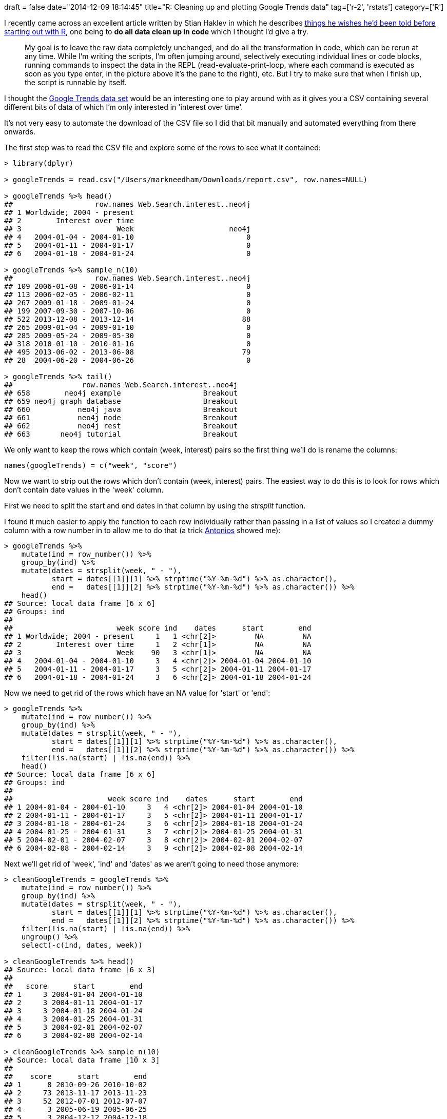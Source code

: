 +++
draft = false
date="2014-12-09 18:14:45"
title="R: Cleaning up and plotting Google Trends data"
tag=['r-2', 'rstats']
category=['R']
+++

I recently came across an excellent article written by Stian Haklev in which he describes http://reganmian.net/blog/2014/10/14/starting-data-analysiswrangling-with-r-things-i-wish-id-been-told/[things he wishes he'd been told before starting out with R], one being to *do all data clean up in code* which I thought I'd give a try.

____
My goal is to leave the raw data completely unchanged, and do all the transformation in code, which can be rerun at any time. While I'm writing the scripts, I'm often jumping around, selectively executing individual lines or code blocks, running commands to inspect the data in the REPL (read-evaluate-print-loop, where each command is executed as soon as you type enter, in the picture above it's the pane to the right), etc. But I try to make sure that when I finish up, the script is runnable by itself.
____

I thought the http://www.google.com/trends/explore#q=neo4j[Google Trends data set] would be an interesting one to play around with as it gives you a CSV containing several different bits of data of which I'm only interested in 'interest over time'.

It's not very easy to automate the download of the CSV file so I did that bit manually and automated everything from there onwards.

The first step was to read the CSV file and explore some of the rows to see what it contained:

[source,r]
----

> library(dplyr)

> googleTrends = read.csv("/Users/markneedham/Downloads/report.csv", row.names=NULL)

> googleTrends %>% head()
##                   row.names Web.Search.interest..neo4j
## 1 Worldwide; 2004 - present
## 2        Interest over time
## 3                      Week                      neo4j
## 4   2004-01-04 - 2004-01-10                          0
## 5   2004-01-11 - 2004-01-17                          0
## 6   2004-01-18 - 2004-01-24                          0

> googleTrends %>% sample_n(10)
##                   row.names Web.Search.interest..neo4j
## 109 2006-01-08 - 2006-01-14                          0
## 113 2006-02-05 - 2006-02-11                          0
## 267 2009-01-18 - 2009-01-24                          0
## 199 2007-09-30 - 2007-10-06                          0
## 522 2013-12-08 - 2013-12-14                         88
## 265 2009-01-04 - 2009-01-10                          0
## 285 2009-05-24 - 2009-05-30                          0
## 318 2010-01-10 - 2010-01-16                          0
## 495 2013-06-02 - 2013-06-08                         79
## 28  2004-06-20 - 2004-06-26                          0

> googleTrends %>% tail()
##                row.names Web.Search.interest..neo4j
## 658        neo4j example                   Breakout
## 659 neo4j graph database                   Breakout
## 660           neo4j java                   Breakout
## 661           neo4j node                   Breakout
## 662           neo4j rest                   Breakout
## 663       neo4j tutorial                   Breakout
----

We only want to keep the rows which contain (week, interest) pairs so the first thing we'll do is rename the columns:

[source,r]
----

names(googleTrends) = c("week", "score")
----

Now we want to strip out the rows which don't contain (week, interest) pairs. The easiest way to do this is to look for rows which don't contain date values in the 'week' column.

First we need to split the start and end dates in that column by using the +++<cite>+++strsplit+++</cite>+++ function.

I found it much easier to apply the function to each row individually rather than passing in a list of values so I created a dummy column with a row number in to allow me to do that (a trick https://twitter.com/tonkouts[Antonios] showed me):

[source,r]
----

> googleTrends %>%
    mutate(ind = row_number()) %>%
    group_by(ind) %>%
    mutate(dates = strsplit(week, " - "),
           start = dates[[1]][1] %>% strptime("%Y-%m-%d") %>% as.character(),
           end =   dates[[1]][2] %>% strptime("%Y-%m-%d") %>% as.character()) %>%
    head()
## Source: local data frame [6 x 6]
## Groups: ind
##
##                        week score ind    dates      start        end
## 1 Worldwide; 2004 - present     1   1 <chr[2]>         NA         NA
## 2        Interest over time     1   2 <chr[1]>         NA         NA
## 3                      Week    90   3 <chr[1]>         NA         NA
## 4   2004-01-04 - 2004-01-10     3   4 <chr[2]> 2004-01-04 2004-01-10
## 5   2004-01-11 - 2004-01-17     3   5 <chr[2]> 2004-01-11 2004-01-17
## 6   2004-01-18 - 2004-01-24     3   6 <chr[2]> 2004-01-18 2004-01-24
----

Now we need to get rid of the rows which have an NA value for 'start' or 'end':

[source,r]
----

> googleTrends %>%
    mutate(ind = row_number()) %>%
    group_by(ind) %>%
    mutate(dates = strsplit(week, " - "),
           start = dates[[1]][1] %>% strptime("%Y-%m-%d") %>% as.character(),
           end =   dates[[1]][2] %>% strptime("%Y-%m-%d") %>% as.character()) %>%
    filter(!is.na(start) | !is.na(end)) %>%
    head()
## Source: local data frame [6 x 6]
## Groups: ind
##
##                      week score ind    dates      start        end
## 1 2004-01-04 - 2004-01-10     3   4 <chr[2]> 2004-01-04 2004-01-10
## 2 2004-01-11 - 2004-01-17     3   5 <chr[2]> 2004-01-11 2004-01-17
## 3 2004-01-18 - 2004-01-24     3   6 <chr[2]> 2004-01-18 2004-01-24
## 4 2004-01-25 - 2004-01-31     3   7 <chr[2]> 2004-01-25 2004-01-31
## 5 2004-02-01 - 2004-02-07     3   8 <chr[2]> 2004-02-01 2004-02-07
## 6 2004-02-08 - 2004-02-14     3   9 <chr[2]> 2004-02-08 2004-02-14
----

Next we'll get rid of 'week', 'ind' and 'dates' as we aren't going to need those anymore:

[source,r]
----

> cleanGoogleTrends = googleTrends %>%
    mutate(ind = row_number()) %>%
    group_by(ind) %>%
    mutate(dates = strsplit(week, " - "),
           start = dates[[1]][1] %>% strptime("%Y-%m-%d") %>% as.character(),
           end =   dates[[1]][2] %>% strptime("%Y-%m-%d") %>% as.character()) %>%
    filter(!is.na(start) | !is.na(end)) %>%
    ungroup() %>%
    select(-c(ind, dates, week))

> cleanGoogleTrends %>% head()
## Source: local data frame [6 x 3]
##
##   score      start        end
## 1     3 2004-01-04 2004-01-10
## 2     3 2004-01-11 2004-01-17
## 3     3 2004-01-18 2004-01-24
## 4     3 2004-01-25 2004-01-31
## 5     3 2004-02-01 2004-02-07
## 6     3 2004-02-08 2004-02-14

> cleanGoogleTrends %>% sample_n(10)
## Source: local data frame [10 x 3]
##
##    score      start        end
## 1      8 2010-09-26 2010-10-02
## 2     73 2013-11-17 2013-11-23
## 3     52 2012-07-01 2012-07-07
## 4      3 2005-06-19 2005-06-25
## 5      3 2004-12-12 2004-12-18
## 6      3 2009-09-06 2009-09-12
## 7     71 2014-09-14 2014-09-20
## 8      3 2004-12-26 2005-01-01
## 9     62 2013-03-03 2013-03-09
## 10     3 2006-03-19 2006-03-25

> cleanGoogleTrends %>% tail()
## Source: local data frame [6 x 3]
##
##   score      start        end
## 1    80 2014-10-19 2014-10-25
## 2    80 2014-10-26 2014-11-01
## 3    84 2014-11-02 2014-11-08
## 4    81 2014-11-09 2014-11-15
## 5    83 2014-11-16 2014-11-22
## 6     2 2014-11-23 2014-11-29
----

Ok now we're ready to plot. This was my first attempt:

[source,r]
----

> library(ggplot2)
> ggplot(aes(x = start, y = score), data = cleanGoogleTrends) +
    geom_line(size = 0.5)
## geom_path: Each group consist of only one observation. Do you need to adjust the group aesthetic?
----

image::{{<siteurl>}}/uploads/2014/12/2014-12-09_17-57-49.png[2014 12 09 17 57 49,511]

As you can see, not too successful! The first mistake I've made is not telling ggplot that the 'start' column is a date and so it can use that ordering when plotting:

[source,r]
----

> cleanGoogleTrends = cleanGoogleTrends %>% mutate(start =  as.Date(start))
> ggplot(aes(x = start, y = score), data = cleanGoogleTrends) +
    geom_line(size = 0.5)
----

image::{{<siteurl>}}/uploads/2014/12/2014-12-09_18-00-03.png[2014 12 09 18 00 03,510]

My next mistake is that 'score' is not being treated as a continuous variable and so we're ending up with this very strange looking chart. We can see that if we call the +++<cite>+++class+++</cite>+++ function:

[source,r]
----

> class(cleanGoogleTrends$score)
## [1] "factor"
----

Let's fix that and plot again:

[source,r]
----

> cleanGoogleTrends = cleanGoogleTrends %>% mutate(score = as.numeric(score))
> ggplot(aes(x = start, y = score), data = cleanGoogleTrends) +
    geom_line(size = 0.5)
----

image::{{<siteurl>}}/uploads/2014/12/2014-12-09_18-02-39.png[2014 12 09 18 02 39,504]

That's much better but there is quite a bit of noise in the week to week scores which we can flatten a bit by plotting a http://www.markhneedham.com/blog/2014/09/13/r-calculating-rolling-or-moving-averages/[rolling mean of the last 4 weeks instead]:

[source,r]
----

> library(zoo)
> cleanGoogleTrends = cleanGoogleTrends %>%
    mutate(rolling = rollmean(score, 4, fill = NA, align=c("right")),
           start =  as.Date(start))

> ggplot(aes(x = start, y = rolling), data = cleanGoogleTrends) +
    geom_line(size = 0.5)
----

image::{{<siteurl>}}/uploads/2014/12/2014-12-09_18-05-26.png[2014 12 09 18 05 26,518]

Here's the full code if you want to reproduce:

[source,r]
----

library(dplyr)
library(zoo)
library(ggplot2)

googleTrends = read.csv("/Users/markneedham/Downloads/report.csv", row.names=NULL)
names(googleTrends) = c("week", "score")

cleanGoogleTrends = googleTrends %>%
  mutate(ind = row_number()) %>%
  group_by(ind) %>%
  mutate(dates = strsplit(week, " - "),
         start = dates[[1]][1] %>% strptime("%Y-%m-%d") %>% as.character(),
         end =   dates[[1]][2] %>% strptime("%Y-%m-%d") %>% as.character()) %>%
  filter(!is.na(start) | !is.na(end)) %>%
  ungroup() %>%
  select(-c(ind, dates, week)) %>%
  mutate(start =  as.Date(start),
         score = as.numeric(score),
         rolling = rollmean(score, 4, fill = NA, align=c("right")))

ggplot(aes(x = start, y = rolling), data = cleanGoogleTrends) +
  geom_line(size = 0.5)
----

My next step is to plot the Google Trends scores against my meetup data set to see if there's any interesting correlations going on.

_As an aside I made use of http://yihui.name/knitr/[knitr] while putting together this post - it works really well for checking that you've included all the steps and that it actually works!_
